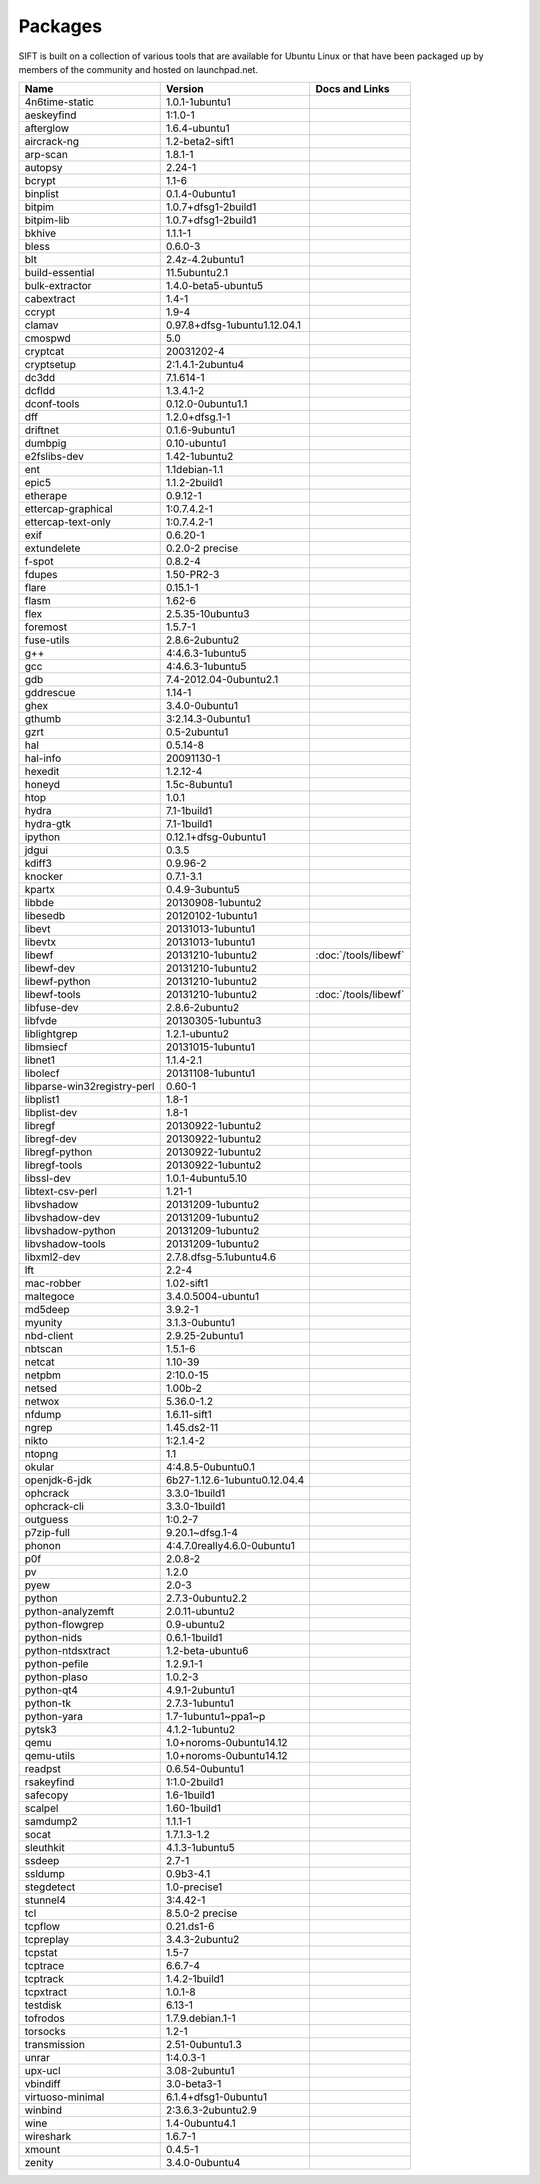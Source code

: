 Packages
========

SIFT is built on a collection of various tools that are available for Ubuntu Linux or that have been packaged up by members of the community and hosted on launchpad.net. 

======================================================================== ============================================= ====================================
Name                                                                     Version                                       Docs and Links
======================================================================== ============================================= ====================================
4n6time-static                                                           1.0.1-1ubuntu1 
aeskeyfind                                                               1:1.0-1
afterglow                                                                1.6.4-ubuntu1
aircrack-ng	                                                             1.2-beta2-sift1
arp-scan	                                                               1.8.1-1
autopsy               	                                                 2.24-1
bcrypt                                                                   1.1-6
binplist                                                                 0.1.4-0ubuntu1 
bitpim                                                                   1.0.7+dfsg1-2build1
bitpim-lib                                                               1.0.7+dfsg1-2build1
bkhive                                                                   1.1.1-1
bless                                                                    0.6.0-3
blt                                                                      2.4z-4.2ubuntu1
build-essential                                                          11.5ubuntu2.1
bulk-extractor                                                           1.4.0-beta5-ubuntu5
cabextract                                                               1.4-1
ccrypt                                                                   1.9-4
clamav                                                                   0.97.8+dfsg-1ubuntu1.12.04.1
cmospwd                                                                  5.0
cryptcat                                                                 20031202-4
cryptsetup                                                               2:1.4.1-2ubuntu4
dc3dd                                                                    7.1.614-1
dcfldd                                                                   1.3.4.1-2
dconf-tools                                                              0.12.0-0ubuntu1.1
dff                                                                      1.2.0+dfsg.1-1
driftnet                                                                 0.1.6-9ubuntu1
dumbpig                                                                  0.10-ubuntu1
e2fslibs-dev                                                             1.42-1ubuntu2
ent                                                                      1.1debian-1.1
epic5                                                                    1.1.2-2build1
etherape                                                                 0.9.12-1
ettercap-graphical                                                       1:0.7.4.2-1
ettercap-text-only                                                       1:0.7.4.2-1
exif                                                                     0.6.20-1
extundelete                                                              0.2.0-2 precise
f-spot                                                                   0.8.2-4
fdupes                                                                   1.50-PR2-3
flare	                                                                   0.15.1-1
flasm	                                                                   1.62-6
flex                                                                     2.5.35-10ubuntu3
foremost                                                                 1.5.7-1
fuse-utils                                                               2.8.6-2ubuntu2
g++                                                                      4:4.6.3-1ubuntu5
gcc                                                                      4:4.6.3-1ubuntu5
gdb                                                                      7.4-2012.04-0ubuntu2.1
gddrescue                                                                1.14-1
ghex                                                                     3.4.0-0ubuntu1
gthumb                                                                   3:2.14.3-0ubuntu1
gzrt                                                                     0.5-2ubuntu1
hal                                                                      0.5.14-8
hal-info                                                                 20091130-1
hexedit                                                                  1.2.12-4
honeyd                                                                   1.5c-8ubuntu1
htop                                                                     1.0.1
hydra                                                                    7.1-1build1
hydra-gtk                                                                7.1-1build1
ipython                                                                  0.12.1+dfsg-0ubuntu1
jdgui                                                                    0.3.5
kdiff3                                                                   0.9.96-2
knocker                                                                  0.7.1-3.1
kpartx                                                                   0.4.9-3ubuntu5
libbde                                                                   20130908-1ubuntu2 
libesedb                                                                 20120102-1ubuntu1
libevt                                                                   20131013-1ubuntu1
libevtx                                                                  20131013-1ubuntu1
libewf                                                                   20131210-1ubuntu2                             :doc:`/tools/libewf`
libewf-dev                                                               20131210-1ubuntu2
libewf-python                                                            20131210-1ubuntu2
libewf-tools                                                             20131210-1ubuntu2                             :doc:`/tools/libewf`
libfuse-dev                                                              2.8.6-2ubuntu2
libfvde                                                                  20130305-1ubuntu3 
liblightgrep                                                             1.2.1-ubuntu2 
libmsiecf                                                                20131015-1ubuntu1 
libnet1                                                                  1.1.4-2.1
libolecf                                                                 20131108-1ubuntu1 
libparse-win32registry-perl                                              0.60-1
libplist1                                                                1.8-1
libplist-dev                                                             1.8-1
libregf                                                                  20130922-1ubuntu2
libregf-dev                                                              20130922-1ubuntu2
libregf-python                                                           20130922-1ubuntu2
libregf-tools	                                                           20130922-1ubuntu2
libssl-dev	                                                             1.0.1-4ubuntu5.10
libtext-csv-perl	                                                       1.21-1
libvshadow	                                                             20131209-1ubuntu2
libvshadow-dev	                                                         20131209-1ubuntu2
libvshadow-python	                                                       20131209-1ubuntu2
libvshadow-tools	                                                       20131209-1ubuntu2
libxml2-dev                                                              2.7.8.dfsg-5.1ubuntu4.6
lft                                                                      2.2-4
mac-robber                                                               1.02-sift1
maltegoce                                                                3.4.0.5004-ubuntu1 
md5deep                                                                  3.9.2-1
myunity                                                                  3.1.3-0ubuntu1
nbd-client                                                               2.9.25-2ubuntu1
nbtscan                                                                  1.5.1-6
netcat                                                                   1.10-39
netpbm                                                                   2:10.0-15
netsed                                                                   1.00b-2
netwox                                                                   5.36.0-1.2
nfdump                                                                   1.6.11-sift1
ngrep                                                                    1.45.ds2-11
nikto                                                                    1:2.1.4-2
ntopng                                                                   1.1
okular                                                                   4:4.8.5-0ubuntu0.1
openjdk-6-jdk                                                            6b27-1.12.6-1ubuntu0.12.04.4
ophcrack                                                                 3.3.0-1build1
ophcrack-cli                                                             3.3.0-1build1
outguess                                                                 1:0.2-7
p7zip-full                                                               9.20.1~dfsg.1-4
phonon                                                                   4:4.7.0really4.6.0-0ubuntu1
p0f                                                                      2.0.8-2
pv                                                                       1.2.0
pyew                                                                     2.0-3
python                                                                   2.7.3-0ubuntu2.2
python-analyzemft                                                        2.0.11-ubuntu2
python-flowgrep                                                          0.9-ubuntu2
python-nids                                                              0.6.1-1build1
python-ntdsxtract                                                        1.2-beta-ubuntu6
python-pefile                                                            1.2.9.1-1
python-plaso                                                             1.0.2-3 
python-qt4                                                               4.9.1-2ubuntu1
python-tk                                                                2.7.3-1ubuntu1
python-yara                                                              1.7-1ubuntu1~ppa1~p
pytsk3                                                                   4.1.2-1ubuntu2
qemu                                                                     1.0+noroms-0ubuntu14.12
qemu-utils                                                               1.0+noroms-0ubuntu14.12
readpst                                                                  0.6.54-0ubuntu1
rsakeyfind                                                               1:1.0-2build1
safecopy                                                                 1.6-1build1
scalpel                                                                  1.60-1build1
samdump2                                                                 1.1.1-1
socat                                                                    1.7.1.3-1.2
sleuthkit                                                                4.1.3-1ubuntu5
ssdeep                                                                   2.7-1
ssldump                                                                  0.9b3-4.1
stegdetect                                                               1.0-precise1
stunnel4                                                                 3:4.42-1
tcl                                                                      8.5.0-2 precise
tcpflow                                                                  0.21.ds1-6
tcpreplay                                                                3.4.3-2ubuntu2
tcpstat                                                                  1.5-7
tcptrace                                                                 6.6.7-4
tcptrack                                                                 1.4.2-1build1
tcpxtract                                                                1.0.1-8
testdisk                                                                 6.13-1
tofrodos                                                                 1.7.9.debian.1-1
torsocks                                                                 1.2-1
transmission                                                             2.51-0ubuntu1.3
unrar                                                                    1:4.0.3-1
upx-ucl                                                                  3.08-2ubuntu1
vbindiff                                                                 3.0-beta3-1
virtuoso-minimal                                                         6.1.4+dfsg1-0ubuntu1
winbind                                                                  2:3.6.3-2ubuntu2.9
wine                                                                     1.4-0ubuntu4.1
wireshark	                                                               1.6.7-1
xmount	                                                                 0.4.5-1
zenity	                                                                 3.4.0-0ubuntu4
======================================================================== ============================================= ====================================